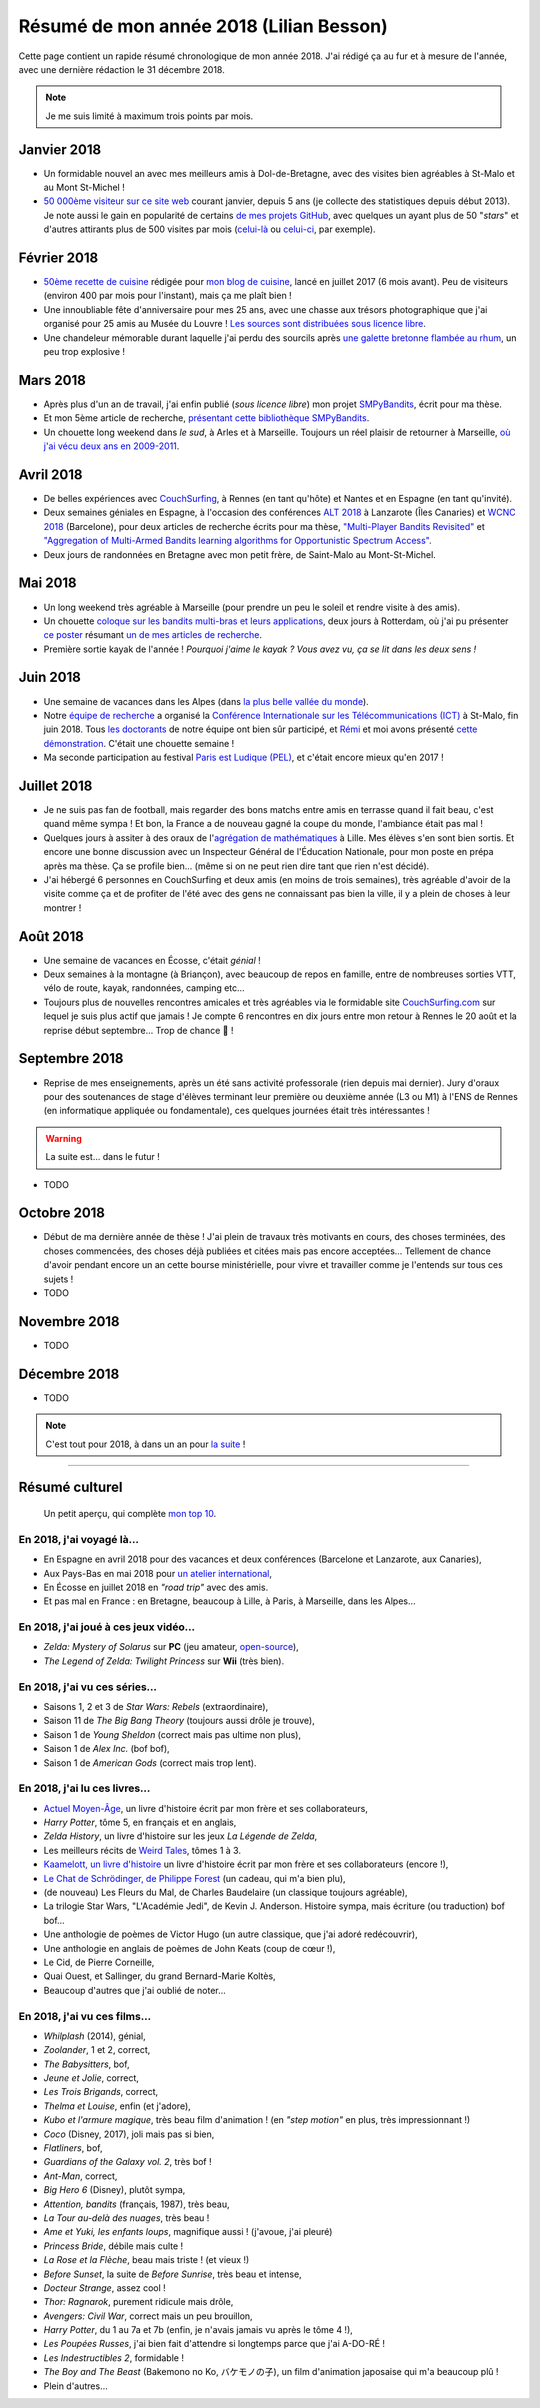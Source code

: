 .. meta::
    :description lang=fr: Résumé de mon année 2018 (Lilian Besson)
    :description lang=en: Sum-up of my year 2018 (Lilian Besson)

##########################################
 Résumé de mon année 2018 (Lilian Besson)
##########################################

Cette page contient un rapide résumé chronologique de mon année 2018.
J'ai rédigé ça au fur et à mesure de l'année, avec une dernière rédaction le 31 décembre 2018.

.. note:: Je me suis limité à maximum trois points par mois.

Janvier 2018
------------
- Un formidable nouvel an avec mes meilleurs amis à Dol-de-Bretagne, avec des visites bien agréables à St-Malo et au Mont St-Michel !
- `50 000ème visiteur sur ce site web <stats-google-analytics.fr.html>`_ courant janvier, depuis 5 ans (je collecte des statistiques depuis début 2013). Je note aussi le gain en popularité de certains `de mes projets GitHub <https://naereen.github.io/>`_, avec quelques un ayant plus de 50 "*stars*" et d'autres attirants plus de 500 visites par mois (`celui-là <https://github.com/Naereen/badges>`_ ou `celui-ci <https://github.com/Naereen/Nginx-Fancyindex-Theme/>`_, par exemple).

Février 2018
------------
- `50ème recette de cuisine <https://perso.crans.org/besson/cuisine/>`_ rédigée pour `mon blog de cuisine <https://perso.crans.org/besson/cuisine/>`_, lancé en juillet 2017 (6 mois avant). Peu de visiteurs (environ 400 par mois pour l'instant), mais ça me plaît bien !
- Une innoubliable fête d'anniversaire pour mes 25 ans, avec une chasse aux trésors photographique que j'ai organisé pour 25 amis au Musée du Louvre ! `Les sources sont distribuées sous licence libre <https://github.com/Naereen/Chasse-aux-tr-sors-au-Louvre-pour-mes-25-ans>`_.
- Une chandeleur mémorable durant laquelle j'ai perdu des sourcils après `une galette bretonne flambée au rhum <https://perso.crans.org/besson/cuisine/galettes-bretonnes.html>`_, un peu trop explosive !

Mars 2018
---------
- Après plus d'un an de travail, j'ai enfin publié (*sous licence libre*) mon projet `SMPyBandits <https://github.com/SMPyBandits/SMPyBandits/>`_, écrit pour ma thèse.
- Et mon 5ème article de recherche, `présentant cette bibliothèque SMPyBandits <https://perso.crans.org/besson/articles/SMPyBandits.pdf>`_.
- Un chouette long weekend dans *le sud*, à Arles et à Marseille. Toujours un réel plaisir de retourner à Marseille, `où j'ai vécu deux ans en 2009-2011 <cv.fr.html>`_.

Avril 2018
----------
- De belles expériences avec `CouchSurfing <https://www.CouchSurfing.com/>`_, à Rennes (en tant qu'hôte) et Nantes et en Espagne (en tant qu'invité).
- Deux semaines géniales en Espagne, à l'occasion des conférences `ALT 2018 <http://www.cs.cornell.edu/conferences/alt2018/>`_ à Lanzarote (Îles Canaries) et `WCNC 2018 <http://wcnc2018.ieee-wcnc.org/>`_ (Barcelone), pour deux articles de recherche écrits pour ma thèse, `"Multi-Player Bandits Revisited" <https://hal.inria.fr/hal-01629733>`_ et `"Aggregation of Multi-Armed Bandits learning algorithms for Opportunistic Spectrum Access" <https://hal.inria.fr/hal-01705292>`_.
- Deux jours de randonnées en Bretagne avec mon petit frère, de Saint-Malo au Mont-St-Michel.

Mai 2018
--------
- Un long weekend très agréable à Marseille (pour prendre un peu le soleil et rendre visite à des amis).
- Un chouette `coloque sur les bandits multi-bras et leurs applications <http://www.erim.eur.nl/e-code-erasmus-centre-for-optimization-of-digital-experiments/workshop-on-multi-armed-bandits-and-learning-algorithms/>`_, deux jours à Rotterdam, où j'ai pu présenter `ce poster <https://bitbucket.org/lbesson/phd-student-day-ietr-2018>`_ résumant `un de mes articles de recherche <https://hal.inria.fr/hal-01629733>`_.
- Première sortie kayak de l'année ! *Pourquoi j'aime le kayak ?* *Vous avez vu, ça se lit dans les deux sens !*

.. youtube:: 7_VQCD863CU?start=30


Juin 2018
---------
- Une semaine de vacances dans les Alpes (dans `la plus belle vallée du monde <https://fr.wikipedia.org/wiki/Brian%C3%A7on>`_).
- Notre `équipe de recherche <http://www-scee.rennes.supelec.fr/>`_ a organisé la `Conférence Internationale sur les Télécommunications (ICT) <http://ict-2018.org/>`_ à St-Malo, fin juin 2018. Tous `les doctorants <http://www-scee.rennes.supelec.fr/wp/phd/>`_ de notre équipe ont bien sûr participé, et `Rémi <https://remibonnefoi.wordpress.com/>`_ et moi avons présenté `cette démonstration <https://bitbucket.org/scee_ietr/multi-arm-bandit-learning-for-lora-networks-with-grc>`_. C'était une chouette semaine !
- Ma seconde participation au festival `Paris est Ludique (PEL) <https://sites.google.com/a/parisestludique.fr/paris-est-ludique-2018/>`_, et c'était encore mieux qu'en 2017 !

Juillet 2018
------------
- Je ne suis pas fan de football, mais regarder des bons matchs entre amis en terrasse quand il fait beau, c'est quand même sympa ! Et bon, la France a de nouveau gagné la coupe du monde, l'ambiance était pas mal !
- Quelques jours à assiter à des oraux de l'`agrégation de mathématiques <http://agreg.org/>`_ à Lille. Mes élèves s'en sont bien sortis. Et encore une bonne discussion avec un Inspecteur Général de l'Éducation Nationale, pour mon poste en prépa après ma thèse. Ça se profile bien… (même si on ne peut rien dire tant que rien n'est décidé).
- J'ai hébergé 6 personnes en CouchSurfing et deux amis (en moins de trois semaines), très agréable d'avoir de la visite comme ça et de profiter de l'été avec des gens ne connaissant pas bien la ville, il y a plein de choses à leur montrer !

Août 2018
---------
- Une semaine de vacances en Écosse, c'était *génial* !
- Deux semaines à la montagne (à Briançon), avec beaucoup de repos en famille, entre de nombreuses sorties VTT, vélo de route, kayak, randonnées, camping etc…
- Toujours plus de nouvelles rencontres amicales et très agréables via le formidable site `CouchSurfing.com <https://www.CouchSurfing.com/>`_ sur lequel je suis plus actif que jamais ! Je compte 6 rencontres en dix jours entre mon retour à Rennes le 20 août et la reprise début septembre… Trop de chance 🙏 !

Septembre 2018
--------------
- Reprise de mes enseignements, après un été sans activité professorale (rien depuis mai dernier). Jury d'oraux pour des soutenances de stage d'élèves terminant leur première ou deuxième année (L3 ou M1) à l'ENS de Rennes (en informatique appliquée ou fondamentale), ces quelques journées était très intéressantes !

.. warning:: La suite est… dans le futur !

- TODO

Octobre 2018
------------
- Début de ma dernière année de thèse ! J'ai plein de travaux très motivants en cours, des choses terminées, des choses commencées, des choses déjà publiées et citées mais pas encore acceptées… Tellement de chance d'avoir pendant encore un an cette bourse ministérielle, pour vivre et travailler comme je l'entends sur tous ces sujets !
- TODO

Novembre 2018
-------------
- TODO

Décembre 2018
-------------
- TODO


.. note:: C'est tout pour 2018, à dans un an pour `la suite <resume-de-mon-annee-2019.html>`_ !

------------------------------------------------------------------------------

Résumé culturel
---------------

  Un petit aperçu, qui complète `mon top 10 <top10.fr.html>`_.

En 2018, j'ai voyagé là…
~~~~~~~~~~~~~~~~~~~~~~~~~~
- En Espagne en avril 2018 pour des vacances et deux conférences (Barcelone et Lanzarote, aux Canaries),
- Aux Pays-Bas en mai 2018 pour `un atelier international <www.erim.eur.nl/e-code-erasmus-centre-for-optimization-of-digital-experiments/workshop-on-multi-armed-bandits-and-learning-algorithms/>`_,
- En Écosse en juillet 2018 en *"road trip"* avec des amis.
- Et pas mal en France : en Bretagne, beaucoup à Lille, à Paris, à Marseille, dans les Alpes…

.. seealso:: `Cette page web <https://naereen.github.io/world-tour-timeline/index_fr.html>`_ que j'ai codée juste pour ça.

En 2018, j'ai joué à ces jeux vidéo…
~~~~~~~~~~~~~~~~~~~~~~~~~~~~~~~~~~~~
- *Zelda: Mystery of Solarus* sur **PC** (jeu amateur, `open-source <http://www.solarus-games.org/games/zelda-mystery-of-solarus-dx/>`_),
- *The Legend of Zelda: Twilight Princess* sur **Wii** (très bien).

En 2018, j'ai vu ces séries…
~~~~~~~~~~~~~~~~~~~~~~~~~~~~~~
- Saisons 1, 2 et 3 de *Star Wars: Rebels* (extraordinaire),
- Saison 11 de *The Big Bang Theory* (toujours aussi drôle je trouve),
- Saison 1 de *Young Sheldon* (correct mais pas ultime non plus),
- Saison 1 de *Alex Inc.* (bof bof),
- Saison 1 de *American Gods* (correct mais trop lent).

En 2018, j'ai lu ces livres…
~~~~~~~~~~~~~~~~~~~~~~~~~~~~~~
- `Actuel Moyen-Âge <http://www.arkhe-editions.com/portfolio/actuel-moyen-age/>`_, un livre d'histoire écrit par mon frère et ses collaborateurs,
- *Harry Potter*, tôme 5, en français et en anglais,
- *Zelda History*, un livre d'histoire sur les jeux *La Légende de Zelda*,
- Les meilleurs récits de `Weird Tales <https://fr.wikipedia.org/wiki/Weird_Tales>`_, tômes 1 à 3.
- `Kaamelott, un livre d'histoire <http://www.editions-vendemiaire.com/catalogue/a-paraitre/kaamelott-un-livre-d-histoire-florian-besson-et-justine-breton-dir/>`_ un livre d'histoire écrit par mon frère et ses collaborateurs (encore !),
- `Le Chat de Schrödinger, de Philippe Forest <https://www.babelio.com/livres/Forest-Le-chat-de-Schrdinger/446072>`_ (un cadeau, qui m'a bien plu),
- (de nouveau) Les Fleurs du Mal, de Charles Baudelaire (un classique toujours agréable),
- La trilogie Star Wars, "L'Académie Jedi", de Kevin J. Anderson. Histoire sympa, mais écriture (ou traduction) bof bof…
- Une anthologie de poèmes de Victor Hugo (un autre classique, que j'ai adoré redécouvrir),
- Une anthologie en anglais de poèmes de John Keats (coup de cœur !),
- Le Cid, de Pierre Corneille,
- Quai Ouest, et Sallinger, du grand Bernard-Marie Koltès,
- Beaucoup d'autres que j'ai oublié de noter…

En 2018, j'ai vu ces films…
~~~~~~~~~~~~~~~~~~~~~~~~~~~~~
- *Whilplash* (2014), génial,
- *Zoolander*, 1 et 2, correct,
- *The Babysitters*, bof,
- *Jeune et Jolie*, correct,
- *Les Trois Brigands*, correct,
- *Thelma et Louise*, enfin (et j'adore),
- *Kubo et l'armure magique*, très beau film d'animation ! (en *"step motion"* en plus, très impressionnant !)
- *Coco* (Disney, 2017), joli mais pas si bien,
- *Flatliners*, bof,
- *Guardians of the Galaxy vol. 2*, très bof !
- *Ant-Man*, correct,
- *Big Hero 6* (Disney), plutôt sympa,
- *Attention, bandits* (français, 1987), très beau,
- *La Tour au-delà des nuages*, très beau !
- *Ame et Yuki, les enfants loups*, magnifique aussi ! (j'avoue, j'ai pleuré)
- *Princess Bride*, débile mais culte !
- *La Rose et la Flèche*, beau mais triste ! (et vieux !)
- *Before Sunset*, la suite de *Before Sunrise*, très beau et intense,
- *Docteur Strange*, assez cool !
- *Thor: Ragnarok*, purement ridicule mais drôle,
- *Avengers: Civil War*, correct mais un peu brouillon,
- *Harry Potter*, du 1 au 7a et 7b (enfin, je n'avais jamais vu après le tôme 4 !),
- *Les Poupées Russes*, j'ai bien fait d'attendre si longtemps parce que j'ai A-DO-RÉ !
- *Les Indestructibles 2*, formidable !
- *The Boy and The Beast* (Bakemono no Ko, バケモノの子), un film d'animation japosaise qui m'a beaucoup plû !
- Plein d'autres…

.. (c) Lilian Besson, 2011-2018, https://bitbucket.org/lbesson/web-sphinx/
